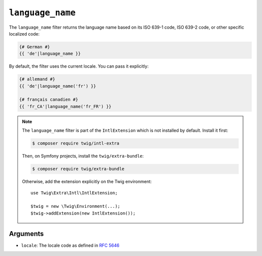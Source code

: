 ``language_name``
=================

The ``language_name`` filter returns the language name based on its ISO 639-1
code, ISO 639-2 code, or other specific localized code:

.. code-block:: twig

    {# German #}
    {{ 'de'|language_name }}

By default, the filter uses the current locale. You can pass it explicitly:

.. code-block:: twig

    {# allemand #}
    {{ 'de'|language_name('fr') }}

    {# français canadien #}
    {{ 'fr_CA'|language_name('fr_FR') }}

.. note::

    The ``language_name`` filter is part of the ``IntlExtension`` which is not
    installed by default. Install it first:

    .. code-block:: bash

        $ composer require twig/intl-extra

    Then, on Symfony projects, install the ``twig/extra-bundle``:

    .. code-block:: bash

        $ composer require twig/extra-bundle

    Otherwise, add the extension explicitly on the Twig environment::

        use Twig\Extra\Intl\IntlExtension;

        $twig = new \Twig\Environment(...);
        $twig->addExtension(new IntlExtension());

Arguments
---------

* ``locale``: The locale code as defined in `RFC 5646`_

.. _RFC 5646: https://www.rfc-editor.org/info/rfc5646
